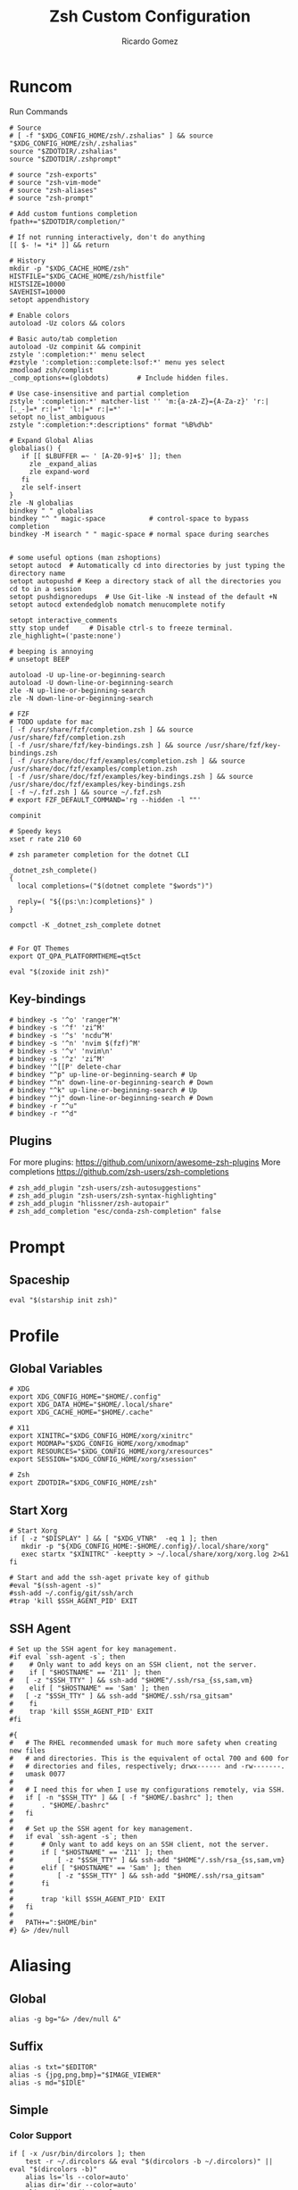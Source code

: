 # -*- mode: org -*- #
:PROPERTIES:
:ID: zsh
:END:
#+TITLE: Zsh Custom Configuration
#+AUTHOR: Ricardo Gomez
#+EMAIL: rgomezgerardi@gmail.com

* Runcom
:PROPERTIES:
:header-args:     :tangle .zshrc :shebang "#!/bin/zsh"
:END:
Run Commands

#+begin_src shell
# Source
# [ -f "$XDG_CONFIG_HOME/zsh/.zshalias" ] && source "$XDG_CONFIG_HOME/zsh/.zshalias"
source "$ZDOTDIR/.zshalias" 
source "$ZDOTDIR/.zshprompt" 

# source "zsh-exports"
# source "zsh-vim-mode"
# source "zsh-aliases"
# source "zsh-prompt"

# Add custom funtions completion
fpath+="$ZDOTDIR/completion/"

# If not running interactively, don't do anything
[[ $- != *i* ]] && return

# History
mkdir -p "$XDG_CACHE_HOME/zsh"
HISTFILE="$XDG_CACHE_HOME/zsh/histfile"
HISTSIZE=10000
SAVEHIST=10000
setopt appendhistory

# Enable colors
autoload -Uz colors && colors

# Basic auto/tab completion
autoload -Uz compinit && compinit
zstyle ':completion:*' menu select
#zstyle ':completion::complete:lsof:*' menu yes select
zmodload zsh/complist
_comp_options+=(globdots)		# Include hidden files.

# Use case-insensitive and partial completion
zstyle ':completion:*' matcher-list '' 'm:{a-zA-Z}={A-Za-z}' 'r:|[._-]=* r:|=*' 'l:|=* r:|=*'
setopt no_list_ambiguous
zstyle ":completion:*:descriptions" format "%B%d%b"

# Expand Global Alias
globalias() {
   if [[ $LBUFFER =~ ' [A-Z0-9]+$' ]]; then
     zle _expand_alias
     zle expand-word
   fi
   zle self-insert
}
zle -N globalias
bindkey " " globalias
bindkey "^ " magic-space           # control-space to bypass completion
bindkey -M isearch " " magic-space # normal space during searches


# some useful options (man zshoptions)
setopt autocd  # Automatically cd into directories by just typing the directory name
setopt autopushd # Keep a directory stack of all the directories you cd to in a session
setopt pushdignoredups  # Use Git-like -N instead of the default +N
setopt autocd extendedglob nomatch menucomplete notify

setopt interactive_comments
stty stop undef		# Disable ctrl-s to freeze terminal.
zle_highlight=('paste:none')

# beeping is annoying
# unsetopt BEEP

autoload -U up-line-or-beginning-search
autoload -U down-line-or-beginning-search
zle -N up-line-or-beginning-search
zle -N down-line-or-beginning-search

# FZF 
# TODO update for mac
[ -f /usr/share/fzf/completion.zsh ] && source /usr/share/fzf/completion.zsh
[ -f /usr/share/fzf/key-bindings.zsh ] && source /usr/share/fzf/key-bindings.zsh
[ -f /usr/share/doc/fzf/examples/completion.zsh ] && source /usr/share/doc/fzf/examples/completion.zsh
[ -f /usr/share/doc/fzf/examples/key-bindings.zsh ] && source /usr/share/doc/fzf/examples/key-bindings.zsh
[ -f ~/.fzf.zsh ] && source ~/.fzf.zsh
# export FZF_DEFAULT_COMMAND='rg --hidden -l ""'

compinit

# Speedy keys
xset r rate 210 60

# zsh parameter completion for the dotnet CLI

_dotnet_zsh_complete()
{
  local completions=("$(dotnet complete "$words")")

  reply=( "${(ps:\n:)completions}" )
}

compctl -K _dotnet_zsh_complete dotnet


# For QT Themes
export QT_QPA_PLATFORMTHEME=qt5ct

eval "$(zoxide init zsh)"
#+end_src

** Key-bindings

#+begin_src shell
# bindkey -s '^o' 'ranger^M'
# bindkey -s '^f' 'zi^M'
# bindkey -s '^s' 'ncdu^M'
# bindkey -s '^n' 'nvim $(fzf)^M'
# bindkey -s '^v' 'nvim\n'
# bindkey -s '^z' 'zi^M'
# bindkey '^[[P' delete-char
# bindkey "^p" up-line-or-beginning-search # Up
# bindkey "^n" down-line-or-beginning-search # Down
# bindkey "^k" up-line-or-beginning-search # Up
# bindkey "^j" down-line-or-beginning-search # Down
# bindkey -r "^u"
# bindkey -r "^d"
#+end_src

** COMMENT Vi

#+begin_src shell
# vi mode
bindkey -v
export KEYTIMEOUT=1

# Yank and Paste to the system clipboard
function x11-clip-wrap-widgets() {
    # NB: Assume we are the first wrapper and that we only wrap native widgets
    # See zsh-autosuggestions.zsh for a more generic and more robust wrapper
    local copy_or_paste=$1
    shift

    for widget in $@; do
        # Ugh, zsh doesn't have closures
        if [[ $copy_or_paste == "copy" ]]; then
            eval "
            function _x11-clip-wrapped-$widget() {
                zle .$widget
                xclip -in -selection clipboard <<<\$CUTBUFFER
            }
            "
        else
            eval "
            function _x11-clip-wrapped-$widget() {
                CUTBUFFER=\$(xclip -out -selection clipboard)
                zle .$widget
            }
            "
        fi

        zle -N $widget _x11-clip-wrapped-$widget
    done
}

local copy_widgets=(
    vi-yank vi-yank-eol vi-delete vi-backward-kill-word vi-change-whole-line
)
local paste_widgets=(
    vi-put-{before,after}
)

# NB: can atm. only wrap native widgets
x11-clip-wrap-widgets copy $copy_widgets
x11-clip-wrap-widgets paste  $paste_widgets

# Use vim keys in tab complete menu
bindkey -M menuselect 'h' vi-backward-char
bindkey -M menuselect 'k' vi-up-line-or-history
bindkey -M menuselect 'l' vi-forward-char
bindkey -M menuselect 'j' vi-down-line-or-history
bindkey -v '^?' backward-delete-char

# Jump to beginning using H and the end using L in NORMAL mode
bindkey -M vicmd 'g' beginning-of-line
bindkey -M vicmd 'G' end-of-line

# Change cursor shape for different vi modes
function zle-keymap-select {
  if [[ ${KEYMAP} == vicmd ]] ||
     [[ $1 = 'block' ]]; then
    echo -ne '\e[1 q'
  elif [[ ${KEYMAP} == main ]] ||
       [[ ${KEYMAP} == viins ]] ||
       [[ ${KEYMAP} = '' ]] ||
       [[ $1 = 'beam' ]]; then
    echo -ne '\e[5 q'
  fi
}
zle -N zle-keymap-select

zle-line-init() {
    zle -K viins # initiate `vi insert` as keymap (can be removed if `bindkey -V` has been set elsewhere)
	#zle-keymap-select 'beam'  # Start with beam shape cursor on zsh startup and after every command.
    echo -ne "\e[5 q"
}
zle -N zle-line-init
echo -ne '\e[5 q' # Use beam shape cursor on startup.
preexec() { echo -ne '\e[5 q' ;} # Use beam shape cursor for each new prompt.



zle-line-init() { }
## Use vifm to switch directories and bind it to ctrl-o
#vifmcd () {
#    tmp="$(mktemp)"
#    vifm --choose-dir="$tmp" "$@"
#    if [ -f "$tmp" ]; then
#        dir="$(cat "$tmp")"
#        rm -f "$tmp"
#        [ -d "$dir" ] && [ "$dir" != "$(pwd)" ] && cd "$dir"
#    fi
#}
#bindkey -s '^o' 'vifmcd\n'

# Edit line in vim with ctrl-e:
autoload edit-command-line; zle -N edit-command-line
bindkey '^e' edit-command-line

# bindkey -e will be emacs mode
bindkey -v
export KEYTIMEOUT=1

# Use vim keys in tab complete menu:
bindkey -M menuselect '^h' vi-backward-char
bindkey -M menuselect '^k' vi-up-line-or-history
bindkey -M menuselect '^l' vi-forward-char
bindkey -M menuselect '^j' vi-down-line-or-history
bindkey -M menuselect '^[[Z' vi-up-line-or-history
bindkey -v '^?' backward-delete-char

# Change cursor shape for different vi modes.
function zle-keymap-select () {
    case $KEYMAP in
        vicmd) echo -ne '\e[1 q';;      # block
        viins|main) echo -ne '\e[5 q';; # beam
    esac
}
zle -N zle-keymap-select
zle-line-init() {
    zle -K viins # initiate `vi insert` as keymap (can be removed if `bindkey -V` has been set elsewhere)
    echo -ne "\e[5 q"
}
zle -N zle-line-init
echo -ne '\e[5 q' # Use beam shape cursor on startup.
preexec() { echo -ne '\e[5 q' ;} # Use beam shape cursor for each new prompt.
#+end_src

** Plugins
For more plugins: https://github.com/unixorn/awesome-zsh-plugins
More completions https://github.com/zsh-users/zsh-completions

#+begin_src shell
# zsh_add_plugin "zsh-users/zsh-autosuggestions"
# zsh_add_plugin "zsh-users/zsh-syntax-highlighting"
# zsh_add_plugin "hlissner/zsh-autopair"
# zsh_add_completion "esc/conda-zsh-completion" false
#+end_src

* Prompt
:PROPERTIES:
:header-args:     :tangle .zshprompt :shebang "#!/bin/zsh"
:END:

** COMMENT Manual

#+begin_src shell
# autoload vcs
# autoload -Uz vcs_info

# # Enable only git 
# zstyle ':vcs_info:*' enable git 

# # setup a hook that runs before every prompt. 
# precmd_vcs_info() { vcs_info }
# precmd_functions+=( precmd_vcs_info )
# setopt prompt_subst

# # add a function to check for untracked files in the directory.
# # from https://github.com/zsh-users/zsh/blob/master/Misc/vcs_info-examples
# zstyle ':vcs_info:git*+set-message:*' hooks git-untracked

# +vi-git-untracked(){
#     if [[ $(git rev-parse --is-inside-work-tree 2> /dev/null) == 'true' ]] && \
#         git status --porcelain | grep '??' &> /dev/null ; then
#         # This will show the marker if there are any untracked files in repo.
#         # If instead you want to show the marker only if there are untracked
#         # files in $PWD, use:
#         #[[ -n $(git ls-files --others --exclude-standard) ]] ; then
#         hook_com[staged]+='!' # signify new files with a bang
#     fi
# }

# # zstyle ':vcs_info:*' check-for-changes true
# # zstyle ':vcs_info:git:*' formats " %r/%S %b %m%u%c "
# # zstyle ':vcs_info:git:*' formats " %{$fg[blue]%}(%{$fg[red]%}%m%u%c%{$fg[yellow]%}%{$fg[magenta]%} %b%{$fg[blue]%})"

# # PS1="%F{#000000}%K{#f0f0f0}  %k%f%F{#f0f0f0}%K{#1793d1}%k%f%F{#f0f0f0}%K{#1793d1} %B%4(~,../%3~,%~)%b %k%f%F{#1793d1}%f "

# # format our main prompt for hostname current folder, and permissions.
# PROMPT="%B%{$fg[blue]%}[%{$fg[white]%}%n%{$fg[red]%}@%{$fg[white]%}%m%{$fg[blue]%}] %(?:%{$fg_bold[green]%}➜ :%{$fg_bold[red]%}➜ )%{$fg[cyan]%}%c%{$reset_color%}"
# # PROMPT="%{$fg[green]%}%n@%m %~ %{$reset_color%}%#> "
# PROMPT+="\$vcs_info_msg_0_ "

# https://stevelosh.com/blog/2010/02/my-extravagant-zsh-prompt/
# also ascii escape codes
#+end_src

** Spaceship

#+begin_src shell
eval "$(starship init zsh)"
#+end_src

* Profile
:PROPERTIES:
:header-args:     :tangle ../../.zprofile :shebang "#!/bin/zsh"
:END:

** Global Variables 

#+begin_src shell
# XDG
export XDG_CONFIG_HOME="$HOME/.config"
export XDG_DATA_HOME="$HOME/.local/share"
export XDG_CACHE_HOME="$HOME/.cache"

# X11
export XINITRC="$XDG_CONFIG_HOME/xorg/xinitrc"
export MODMAP="$XDG_CONFIG_HOME/xorg/xmodmap"
export RESOURCES="$XDG_CONFIG_HOME/xorg/xresources"
export SESSION="$XDG_CONFIG_HOME/xorg/xsession"

# Zsh
export ZDOTDIR="$XDG_CONFIG_HOME/zsh"
#+end_src

** Start Xorg

#+begin_src shell
# Start Xorg
if [ -z "$DISPLAY" ] && [ "$XDG_VTNR"  -eq 1 ]; then
   mkdir -p "${XDG_CONFIG_HOME:-$HOME/.config}/.local/share/xorg"
   exec startx "$XINITRC" -keeptty > ~/.local/share/xorg/xorg.log 2>&1
fi

# Start and add the ssh-aget private key of github
#eval "$(ssh-agent -s)"
#ssh-add ~/.config/git/ssh/arch
#trap 'kill $SSH_AGENT_PID' EXIT
#+end_src

** SSH Agent

#+begin_src shell
# Set up the SSH agent for key management.
#if eval `ssh-agent -s`; then
#    # Only want to add keys on an SSH client, not the server.
#    if [ "$HOSTNAME" == 'Z11' ]; then
#	[ -z "$SSH_TTY" ] && ssh-add "$HOME"/.ssh/rsa_{ss,sam,vm}
#    elif [ "$HOSTNAME" == 'Sam' ]; then
#	[ -z "$SSH_TTY" ] && ssh-add "$HOME/.ssh/rsa_gitsam"
#    fi
#    trap 'kill $SSH_AGENT_PID' EXIT
#fi

#{
#	# The RHEL recommended umask for much more safety when creating new files
#	# and directories. This is the equivalent of octal 700 and 600 for
#	# directories and files, respectively; drwx------ and -rw-------.
#	umask 0077
#
#	# I need this for when I use my configurations remotely, via SSH.
#	if [ -n "$SSH_TTY" ] && [ -f "$HOME/.bashrc" ]; then
#		. "$HOME/.bashrc"
#	fi
#
#	# Set up the SSH agent for key management.
#	if eval `ssh-agent -s`; then
#		# Only want to add keys on an SSH client, not the server.
#		if [ "$HOSTNAME" == 'Z11' ]; then
#			[ -z "$SSH_TTY" ] && ssh-add "$HOME"/.ssh/rsa_{ss,sam,vm}
#		elif [ "$HOSTNAME" == 'Sam' ]; then
#			[ -z "$SSH_TTY" ] && ssh-add "$HOME/.ssh/rsa_gitsam"
#		fi
#
#		trap 'kill $SSH_AGENT_PID' EXIT
#	fi
#
#	PATH+=":$HOME/bin"
#} &> /dev/null
#+end_src

* Aliasing  
:PROPERTIES:
:header-args:     :tangle .zshalias :shebang "#!/bin/zsh"
:END:

** Global

#+begin_src shell
alias -g bg="&> /dev/null &"
#+end_src

** Suffix

#+begin_src shell
alias -s txt="$EDITOR"
alias -s {jpg,png,bmp}="$IMAGE_VIEWER"
alias -s md="$IDlE"
#+end_src

** Simple
*** Color Support
	
#+begin_src shell
if [ -x /usr/bin/dircolors ]; then
	test -r ~/.dircolors && eval "$(dircolors -b ~/.dircolors)" || eval "$(dircolors -b)"
	alias ls='ls --color=auto'
	alias dir='dir --color=auto'
	alias vdir='vdir --color=auto'
	alias grep='grep --color=auto'
	alias egrep='egrep --color=auto'
	alias fgrep='fgrep --color=auto'
fi
#+end_src

*** Flags

#+begin_src shell
alias cp="cp --interactive --verbose"
alias mv="mv --interactive --verbose"
alias rm="rm --verbose"
alias df='df --human-readable'
alias lsblk="lsblk --fs"
alias umount="umount --verbose --recursive --force"
alias free="free --mebi --total"
alias wget="wget --continue"
alias rsync="rsync --human-readable --progress --verbose"
alias ffmpeg='ffmpeg -hide_banner -y'
alias mpv="mpv --player-operation-mode=pseudo-gui"
alias rg="rg --sort path"
#+end_src

*** Package Manager
**** Arch

#+begin_src shell
alias pacman="sudo pacman --color auto"
alias upgrade='sudo pacman -Syyu'
# alias install='sudo pacman -Syu && sudo pacman -Syu'
alias refresh='sudo pacman -Syy'
# alias remove='sudo pacman -Rsn'
alias pacsyu='sudo pacman -Syyu'			# Update only standard pkgs
alias yaysua='yay -Sua --noconfirm'			# Update only AUR pkgs
alias yaysyu='yay -Syu --noconfirm'			# Update standard pkgs and AUR pkgs
alias unlock='sudo rm /var/lib/pacman/db.lck'
alias rmpacmanlock="sudo rm /var/lib/pacman/db.lck"
alias cleanup='sudo pacman -Rns $(pacman -Qtdq)'	# Remove orphaned packages
#alias mirror1='sudo reflector --verbose --latest 30 --sort rate --save /etc/pacman.d/mirrorlist'
alias mirror1='sudo reflector --verbose --fastest 20 --latest 20 --number 20 --sort rate --save /etc/pacman.d/mirror'
alias mirror2='sudo reflector -f 30 -l 30 --number 10 --verbose --save /etc/pacman.d/mirror'	# Get fastest mirrors
alias mirror3='sudo pacman-mirrors -g'
alias mirror="sudo reflector -f 30 -l 30 --number 10 --verbose --save /etc/pacman.d/mirrorlist"
alias mirrord="sudo reflector --latest 30 --number 10 --sort delay --save /etc/pacman.d/mirrorlist"
alias mirrors="sudo reflector --latest 30 --number 10 --sort score --save /etc/pacman.d/mirrorlist"
alias mirrora="sudo reflector --latest 30 --number 10 --sort age --save /etc/pacman.d/mirrorlist"
#our experimental - best option for the moment
alias mirrorx="sudo reflector --age 6 --latest 20  --fastest 20 --threads 5 --sort rate --protocol https --save /etc/pacman.d/mirrorlist"
alias mirrorxx="sudo reflector --age 6 --latest 20  --fastest 20 --threads 20 --sort rate --protocol https --save /etc/pacman.d/mirrorlist"

alias ram='rate-mirrors --allow-root arch | sudo tee /etc/pacman.d/mirrorlist'
# paru as aur helper - updates everything
alias pksyua="paru -Syu --noconfirm"
alias upall="paru -Syu --noconfirm"

#Cleanup orphaned packages
alias cleanup='sudo pacman -Rns $(pacman -Qtdq)'

#skip integrity check
alias paruskip='paru -S --mflags --skipinteg'
alias yayskip='yay -S --mflags --skipinteg'
alias trizenskip='trizen -S --skipinteg'

#Recent Installed Packages
alias rip="expac --timefmt='%Y-%m-%d %T' '%l\t%n %v' | sort | tail -200 | nl"
alias riplong="expac --timefmt='%Y-%m-%d %T' '%l\t%n %v' | sort | tail -3000 | nl"

# For when keys break
alias archlinx-fix-keys="sudo pacman-key --init && sudo pacman-key --populate archlinux && sudo pacman-key --refresh-keys"
#+end_src

*** Navigation

#+begin_src shell
alias ..='cd ..' 
alias .2='cd ../..'
alias .3='cd ../../..'
alias .4='cd ../../..'
alias .5='cd ../../../..'
alias .6='cd ../../../../..'

alias la='ls -a'
alias ll='ls -al'
alias l.="ls -A | egrep '^\.'"
#+end_src

*** Git

#+begin_src shell
alias dotfiles='git --git-dir=$HOME/.dotfiles/ --work-tree=$HOME'
alias rmgitcache="rm -r ~/.cache/git"
# alias m="git checkout main"
# alias s="git checkout stable"
#+end_src

*** System Info

#+begin_src shell
alias userlist="cut -d: -f1 /etc/passwd"
alias workspaces='prop -root _NET_DESKTOP_NAMES'
alias desktops="ls /usr/share/xsessions"
alias monitors="xrandr -q"

alias whichvga="arcolinux-which-vga"
alias probe="sudo -E hw-probe -all -upload"
alias hw="hwinfo --short"
alias microcode='grep . /sys/devices/system/cpu/vulnerabilities/*'

#ps
alias psa="ps auxf"
alias psgrep="ps aux | grep -v grep | grep -i -e VSZ -e"
alias psmem='ps auxf | sort -nr -k 4 | head -5'
alias pscpu='ps auxf | sort -nr -k 3 | head -5'

# systmectl
alias sysfailed="systemctl list-units --failed"
alias syslistenabled="systemctl list-unit-files --state=enabled"
#+end_src

*** Mount and Umount Devices

#+begin_src shell
alias mount-iso='sudo mount -o loop --target /mnt/iso --source'
alias mount-usb='sudo mount -o loop --target /mnt/usb --source /dev/sdb'
alias mount-dvd='sudo mount -o ro,loop --target /mnt/dvd --source /dev/sr0'
alias mount-phone="aft-mtp-mount $PHONE"

alias umount-iso='sudo umount /mnt/iso'
alias umount-usb='udiskie-umount /mnt/PENDRIVE'
alias umount-dvd='sudo umount /mnt/dvd'
alias umount-phone="fusermount -u $PHONE"
#+end_src

*** Youtube-DL

#+begin_src shell
alias yt='youtube-dl'
alias yta='yt --extract-audio --audio-format mp3 --audio-quality 192k'
alias yta-aac="yt --extract-audio --audio-format aac "
alias yta-best="yt --extract-audio --audio-format best "
alias yta-flac="yt --extract-audio --audio-format flac "
alias yta-m4a="yt --extract-audio --audio-format m4a "
alias yta-mp3="yt --extract-audio --audio-format mp3 "
alias yta-opus="yt --extract-audio --audio-format opus "
alias yta-vorbis="yt --extract-audio --audio-format vorbis "
alias yta-wav="yt --extract-audio --audio-format wav "
alias ytv="yt --format 'best[ext = mp4][height <= 480]'"
alias ytv-best="yt --format bestvideo+bestaudio "
#+end_src

*** Security

#+begin_src shell
alias gpg-check="gpg2 --keyserver-options auto-key-retrieve --verify"
alias gpg-check-fix="gpg2 --keyserver-options auto-key-retrieve --verify"
alias gpg-retrieve="gpg2 --keyserver-options auto-key-retrieve --receive-keys"
alias fix-keyserver="[ -d ~/.gnupg ] || mkdir ~/.gnupg ; cp /etc/pacman.d/gnupg/gpg.conf ~/.gnupg/ ; echo 'done'"
#+end_src

*** Maintenance

#+begin_src shell
alias jctl='journalctl -p 3 -xb'
alias big="expac -H M '%m\t%n' | sort -h | nl"
alias downgrada="sudo downgrade --ala-url https://ant.seedhost.eu/arcolinux/"
alias unhblock="hblock -S none -D none"
alias update-fc='sudo fc-cache -fv'

#fixes
alias fix-permissions="sudo chown -R $USER:$USER ~/.config ~/.local"
alias keyfix="/usr/local/bin/arcolinux-fix-pacman-databases-and-keys"
alias key-fix="/usr/local/bin/arcolinux-fix-pacman-databases-and-keys"
alias fixkey="/usr/local/bin/arcolinux-fix-pacman-databases-and-keys"
alias fix-key="/usr/local/bin/arcolinux-fix-pacman-databases-and-keys"
alias fix-sddm-config="/usr/local/bin/arcolinux-fix-sddm-config"
alias fix-pacman-conf="/usr/local/bin/arcolinux-fix-pacman-conf"
alias fix-pacman-keyserver="/usr/local/bin/arcolinux-fix-pacman-gpg-conf"
#+end_src

*** Program

#+begin_src shell
# alias emacs="~/.local/bin/emacs"
e()     { pgrep emacs && emacsclient -n "$@" || emacs -nw "$@" }
ediff() { emacs -nw --eval "(ediff-files \"$1\" \"$2\")"; }
eman()  { emacs -nw --eval "(switch-to-buffer (man \"$1\"))"; }
ekill() { emacsclient --eval '(kill-emacs)'; }

alias mocp="mocp --config ~/.config/moc/config"
# alias vifm="$HOME/.config/vifm/scripts/vifmrun"
alias rtorrent="~/.config/rtorrent/start"
alias figlet="figlet -f ~/.config/figlet/fonts/ANSI\ Shadow.flf"
alias alacritty='LIBGL_ALWAYS_SOFTWARE=1 alacritty'
{ command -v nvim &> /dev/null } && alias vi='nvim' || alias vi='vim'
{ command -v neomutt &> /dev/null } && alias mutt='neomutt'
#+end_src

*** Others

#+begin_src shell

# x11
alias merge="xrdb -merge ~/.config/xorg/xresources"

# Grub
alias update-grub="sudo grub-mkconfig -o /boot/grub/grub.cfg"

alias ssn="sudo shutdown now"
alias sr="sudo reboot"

# Edit the fstab
alias fstab="sudo $EDITOR /etc/fstab"

# Dotfiles
alias stow='stow --no-folding -d $HOME/repo/rgomezgerardi/dotfiles -t $HOME'

# Switch between shells
alias tobash="sudo chsh $USER -s /bin/bash && echo 'Now log out.'"
alias tozsh="sudo chsh $USER -s /bin/zsh && echo 'Now log out.'"

#switch between lightdm and sddm
alias tolightdm="sudo systemctl enable lightdm.service -f ; echo 'Lightm is active - reboot now'"
alias tosddm="sudo systemctl enable sddm.service -f ; echo 'Sddm is active - reboot now'"

#update betterlockscreen images
alias bls="betterlockscreen -u /usr/share/backgrounds/arcolinux/"
#+end_src

* Enviroment
:PROPERTIES:
:header-args:     :tangle .zshenv :shebang "#!/bin/zsh" :comments org
:END:

** System

#+begin_src shell
export PATH="${PATH:+${PATH}:}$(find ~/.local/bin -type d -printf '%p:' | sed 's/:$//')"
export PATH="$PATH:$HOME/.config/emacs/bin"
export PATH="$PATH:$HOME/.cargo/bin"
export PATH="$PATH:$HOME/.local/share/go/bin"

# export MANPAGER='nvim +Man!'
export MANWIDTH=999

#Ibus settings if you need them
#type ibus-setup in terminal to change settings and start the daemon
#delete the hashtags of the next lines and restart
#export GTK_IM_MODULE=ibus
#export XMODIFIERS=@im=dbus
#export QT_IM_MODULE=ibus

# export MESA_GL_VERSION_OVERRIDE=4.5
# LIBGL_ALWAYS_SOFTWARE=1
#+end_src

** Folder

#+begin_src shell 
export REPO="$HOME/repo"
export PHONE="$HOME/phone"
export FILES="/mnt/files/Ricardo"
export BOOKS="$FILES/Books"
export DOWNLOADS="$FILES/Downloads"
export VIDEOS="$FILES/Videos"
export MOVIES="$VIDEOS/Movies"
export SERIES="$VIDEOS/Series"
export DOCUMENTS="$FILES/Documents"
export NOTE="$DOCUMENTS/note"
export MUSIC="$FILES/Music"
export PICTURES="$FILES/Pictures"
export PROGRAMS="$FILES/Programs"
export PROJECTS="$FILES/Projects"
export ROTYEN="$PROJECTS/godot/2d/Rotyen"
#+end_src

** Program

#+begin_src shell
#export SHELL=zsh
# export TERM="xterm-256color"
export TERMINAL="st"
export EDITOR="vim"
# export VISUAL="vim"
export IDLE="emacsclient"
#export IDLE="emacsclient -c -a emacs"
export BROWSER="brave"
export READER="zathura"
export IMAGE_VIEWER="sxiv"
export DESKTOP_SESSION="bspwm"
#+end_src

** Cleanup

#+begin_src shell
export WINEPREFIX="$HOME/wine/default"
export RT_HOME="$XDG_CONFIG_HOME/rtorrent"
export STARSHIP_CONFIG="$XDG_CONFIG_HOME/starship/starship.toml"
#+end_src

* COMMENT Function

#+begin_src shell :shebang "#!/bin/zsh"
function add-plugin() {
    PLUGIN_NAME=$(echo $1 | cut -d "/" -f 2)
    if [ -d "$ZDOTDIR/plugins/$PLUGIN_NAME" ]; then 
        # zsh_add_file "plugins/$PLUGIN_NAME/$PLUGIN_NAME.plugin.zsh" || \
		source "$ZDOTDIR/plugins/$PLUGIN_NAME/$PLUGIN_NAME.plugin.zsh"
		source "$ZDOTDIR/plugins/$PLUGIN_NAME/$PLUGIN_NAME.zsh"
    else
        git clone "https://github.com/$1.git" "$ZDOTDIR/plugins/$PLUGIN_NAME"
    fi
}

function update-plugins() {
	find "$ZDOTDIR/plugins" -type d -exec test -e '{}/.git' ';' -print0 | xargs -I {} -0 git -C {} pull -q
}

function add-completion() {
    PLUGIN_NAME=$(echo $1 | cut -d "/" -f 2)
    if [ -d "$ZDOTDIR/plugins/$PLUGIN_NAME" ]; then 
        # For completions
		completion_file_path=$(ls $ZDOTDIR/plugins/$PLUGIN_NAME/_*)
		fpath+="$(dirname "${completion_file_path}")"
        zsh_add_file "plugins/$PLUGIN_NAME/$PLUGIN_NAME.plugin.zsh"
    else
        git clone "https://github.com/$1.git" "$ZDOTDIR/plugins/$PLUGIN_NAME"
		fpath+=$(ls $ZDOTDIR/plugins/$PLUGIN_NAME/_*)
        [ -f $ZDOTDIR/.zccompdump ] && $ZDOTDIR/.zccompdump
    fi
	completion_file="$(basename "${completion_file_path}")"
	if [ "$2" = true ] && compinit "${completion_file:1}"
}
#+end_src

